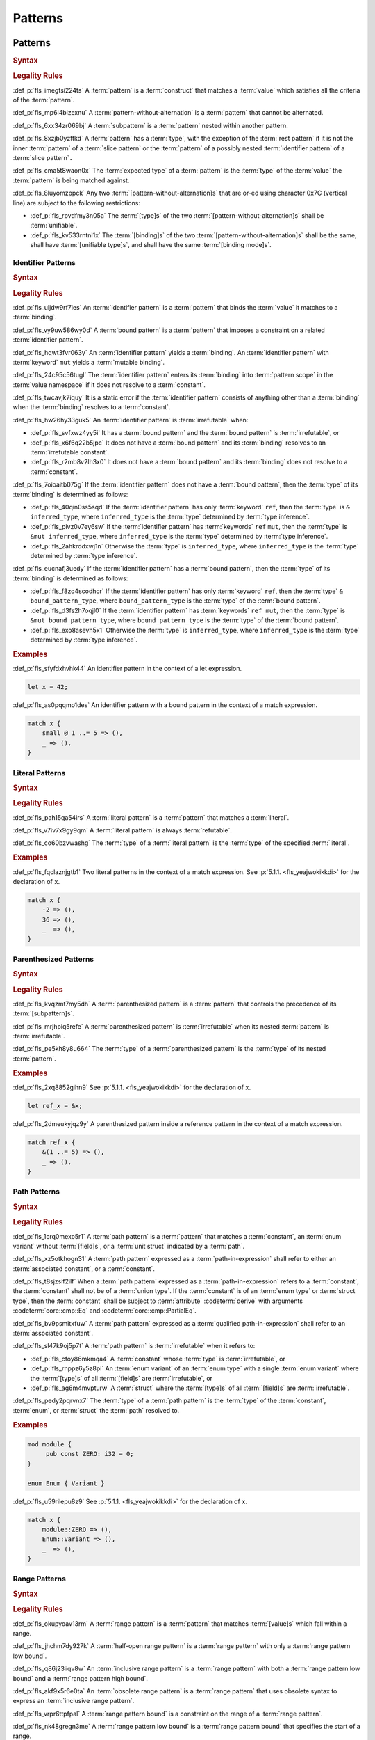 .. SPDX-License-Identifier: MIT OR Apache-2.0
   SPDX-FileCopyrightText: Critical Section GmbH

.. default-domain:: spec

Patterns
========

Patterns
--------

.. rubric:: Syntax

.. syntax::

   Pattern ::=
       $$|$$? PatternWithoutAlternation ($$|$$ PatternWithoutAlternation)*

   PatternList ::=
       Pattern ($$,$$ Pattern)+ $$,$$?

   PatternWithoutAlternation ::=
       PatternWithoutRange
     | RangePattern

   PatternWithoutRange ::=
       IdentifierPattern
     | LiteralPattern
     | MacroInvocation
     | ParenthesizedPattern
     | PathPattern
     | ReferencePattern
     | RestPattern
     | SlicePattern
     | StructPattern
     | TuplePattern
     | TupleStructPattern
     | WildcardPattern

.. rubric:: Legality Rules

:def_p:`fls_imegtsi224ts`
A :term:`pattern` is a :term:`construct` that matches a :term:`value` which
satisfies all the criteria of the :term:`pattern`.

:def_p:`fls_mp6i4blzexnu`
A :term:`pattern-without-alternation` is a :term:`pattern` that cannot be
alternated.

:def_p:`fls_6xx34zr069bj`
A :term:`subpattern` is a :term:`pattern` nested within another pattern.

:def_p:`fls_8xzjb0yzftkd`
A :term:`pattern` has a :term:`type`, with the exception of the :term:`rest
pattern` if it is not the inner :term:`pattern` of a :term:`slice pattern`
or the :term:`pattern` of a possibly nested :term:`identifier pattern` of a
:term:`slice pattern`\ ``.``

:def_p:`fls_cma5t8waon0x`
The :term:`expected type` of a :term:`pattern` is the :term:`type` of the
:term:`value` the :term:`pattern` is being matched against.

:def_p:`fls_8luyomzppck`
Any two :term:`[pattern-without-alternation]s` that are or-ed using character
0x7C (vertical line) are subject to the following restrictions:

* :def_p:`fls_rpvdfmy3n05a`
  The :term:`[type]s` of the two :term:`[pattern-without-alternation]s` shall
  be :term:`unifiable`.

* :def_p:`fls_kv533rntni1x`
  The :term:`[binding]s` of the two :term:`[pattern-without-alternation]s` shall
  be the same, shall have :term:`[unifiable type]s`, and shall have the same
  :term:`[binding mode]s`.

Identifier Patterns
~~~~~~~~~~~~~~~~~~~

.. rubric:: Syntax

.. syntax::

   IdentifierPattern ::=
       $$ref$$? $$mut$$? Binding BoundPattern?

   BoundPattern ::=
       $$@$$ Pattern

.. rubric:: Legality Rules

:def_p:`fls_uljdw9rf7ies`
An :term:`identifier pattern` is a :term:`pattern` that binds the :term:`value`
it matches to a :term:`binding`.

:def_p:`fls_vy9uw586wy0d`
A :term:`bound pattern` is a :term:`pattern` that imposes a constraint on a
related :term:`identifier pattern`.

:def_p:`fls_hqwt3fvr063y`
An :term:`identifier pattern` yields a :term:`binding`. An :term:`identifier
pattern` with :term:`keyword` ``mut`` yields a :term:`mutable binding`.

:def_p:`fls_24c95c56tugl`
The :term:`identifier pattern` enters its :term:`binding` into :term:`pattern
scope` in the :term:`value namespace` if it does not resolve to a
:term:`constant`.

:def_p:`fls_twcavjk7iquy`
It is a static error if the :term:`identifier pattern` consists of anything
other than a :term:`binding` when the :term:`binding` resolves to a
:term:`constant`.

:def_p:`fls_hw26hy33guk5`
An :term:`identifier pattern` is :term:`irrefutable` when:

* :def_p:`fls_svfxwz4yy5i`
  It has a :term:`bound pattern` and the :term:`bound pattern` is
  :term:`irrefutable`, or

* :def_p:`fls_x6f6q22b5jpc`
  It does not have a :term:`bound pattern` and its :term:`binding` resolves to
  an :term:`irrefutable constant`.

* :def_p:`fls_r2mb8v2lh3x0`
  It does not have a :term:`bound pattern` and its :term:`binding` does not
  resolve to a :term:`constant`.

:def_p:`fls_7oioaitb075g`
If the :term:`identifier pattern` does not have a :term:`bound pattern`, then
the :term:`type` of its :term:`binding` is determined as follows:

* :def_p:`fls_40qin0ss5sqd`
  If the :term:`identifier pattern` has only :term:`keyword` ``ref``, then
  the :term:`type` is ``& inferred_type``, where ``inferred_type`` is the
  :term:`type` determined by :term:`type inference`.

* :def_p:`fls_pivz0v7ey6sw`
  If the :term:`identifier pattern` has :term:`keywords` ``ref`` ``mut``, then
  the :term:`type` is ``&mut inferred_type``, where ``inferred_type`` is the
  :term:`type` determined by :term:`type inference`.

* :def_p:`fls_2ahkrddxwj1n`
  Otherwise the :term:`type` is ``inferred_type``, where ``inferred_type`` is
  the :term:`type` determined by :term:`type inference`.

:def_p:`fls_eucnafj3uedy`
If the :term:`identifier pattern` has a :term:`bound pattern`, then the
:term:`type` of its :term:`binding` is determined as follows:

* :def_p:`fls_f8zo4scodhcr`
  If the :term:`identifier pattern` has only :term:`keyword` ``ref``, then the
  :term:`type` ``& bound_pattern_type``, where ``bound_pattern_type`` is the
  :term:`type` of the :term:`bound pattern`.

* :def_p:`fls_d3fs2h7oqjl0`
  If the :term:`identifier pattern` has :term:`keywords` ``ref mut``, then the
  :term:`type` is ``&mut bound_pattern_type``, where ``bound_pattern_type`` is
  the :term:`type` of the :term:`bound pattern`.

* :def_p:`fls_exo8asevh5x1`
  Otherwise the :term:`type` is ``inferred_type``, where ``inferred_type`` is
  the :term:`type` determined by :term:`type inference`.

.. rubric:: Examples

:def_p:`fls_sfyfdxhvhk44`
An identifier pattern in the context of a let expression.

.. code-block:: text

   let x = 42;

:def_p:`fls_as0pqqmo1des`
An identifier pattern with a bound pattern in the context of a match expression.

.. code-block:: text

   match x {
       small @ 1 ..= 5 => (),
       _ => (),
   }

Literal Patterns
~~~~~~~~~~~~~~~~

.. rubric:: Syntax

.. syntax::

   LiteralPattern ::=
       BooleanLiteral
     | ByteLiteral
     | ByteStringLiteral
     | CharacterLiteral
     | $$-$$? NumericLiteral
     | RawByteStringLiteral
     | RawStringLiteral
     | SimpleStringLiteral

.. rubric:: Legality Rules

:def_p:`fls_pah15qa54irs`
A :term:`literal pattern` is a :term:`pattern` that matches a :term:`literal`.

:def_p:`fls_v7iv7x9gy9qm`
A :term:`literal pattern` is always :term:`refutable`.

:def_p:`fls_co60bzvwashg`
The :term:`type` of a :term:`literal pattern` is the :term:`type` of the
specified :term:`literal`.

.. rubric:: Examples

:def_p:`fls_fqclaznjgtb1`
Two literal patterns in the context of a match expression. See :p:`5.1.1.
<fls_yeajwokikkdi>` for the declaration of ``x``.

.. code-block:: text

   match x {
       -2 => (),
       36 => (),
       _  => (),
   }


Parenthesized Patterns
~~~~~~~~~~~~~~~~~~~~~~

.. rubric:: Syntax

.. syntax::

   ParenthesizedPattern ::=
       $$($$ Pattern $$)$$

.. rubric:: Legality Rules

:def_p:`fls_kvqzmt7my5dh`
A :term:`parenthesized pattern` is a :term:`pattern` that controls the
precedence of its :term:`[subpattern]s`.

:def_p:`fls_mrjhpiq5refe`
A :term:`parenthesized pattern` is :term:`irrefutable` when its nested
:term:`pattern` is :term:`irrefutable`.

:def_p:`fls_pe5kh8y8u664`
The :term:`type` of a :term:`parenthesized pattern` is the :term:`type` of its
nested :term:`pattern`.

.. rubric:: Examples

:def_p:`fls_2xq8852gihn9`
See :p:`5.1.1. <fls_yeajwokikkdi>` for the declaration of ``x``.

.. code-block:: text

   let ref_x = &x;

:def_p:`fls_2dmeukyjqz9y`
A parenthesized pattern inside a reference pattern in the context of a match
expression.

.. code-block:: text

   match ref_x {
       &(1 ..= 5) => (),
       _ => (),
   }

Path Patterns
~~~~~~~~~~~~~

.. rubric:: Syntax

.. syntax::

   PathPattern ::=
       PathInExpression
     | QualifiedPathInExpression

.. rubric:: Legality Rules

:def_p:`fls_1crq0mexo5r1`
A :term:`path pattern` is a :term:`pattern` that matches a :term:`constant`,
an :term:`enum variant` without :term:`[field]s`, or a :term:`unit struct`
indicated by a :term:`path`.

:def_p:`fls_xz5otkhogn31`
A :term:`path pattern` expressed as a :term:`path-in-expression` shall refer to
either an :term:`associated constant`, or a :term:`constant`.

:def_p:`fls_t8sjzsif2ilf`
When a :term:`path pattern` expressed as a :term:`path-in-expression` refers to
a :term:`constant`, the :term:`constant` shall not be of a :term:`union type`.
If the :term:`constant` is of an :term:`enum type` or :term:`struct type`, then
the :term:`constant` shall be subject to :term:`attribute` :codeterm:`derive`
with arguments :codeterm:`core::cmp::Eq` and :codeterm:`core::cmp::PartialEq`.

:def_p:`fls_bv9psmitxfuw`
A :term:`path pattern` expressed as a :term:`qualified path-in-expression` shall
refer to an :term:`associated constant`.

:def_p:`fls_sl47k9oj5p7t`
A :term:`path pattern` is :term:`irrefutable` when it refers to:

* :def_p:`fls_cfoy86mkmqa4`
  A :term:`constant` whose :term:`type` is :term:`irrefutable`, or

* :def_p:`fls_rnppz6y5z8pi`
  An :term:`enum variant` of an :term:`enum type` with a single :term:`enum
  variant` where the :term:`[type]s` of all :term:`[field]s` are
  :term:`irrefutable`, or

* :def_p:`fls_ag6m4mvpturw`
  A :term:`struct` where the :term:`[type]s` of all :term:`[field]s` are
  :term:`irrefutable`.

:def_p:`fls_pedy2pqrvnx7`
The :term:`type` of a :term:`path pattern` is the :term:`type` of the
:term:`constant`, :term:`enum`, or :term:`struct` the :term:`path` resolved to.

.. rubric:: Examples

.. code-block:: text

   mod module {
   	pub const ZERO: i32 = 0;
   }

   enum Enum { Variant }


:def_p:`fls_u59rilepu8z9`
See :p:`5.1.1. <fls_yeajwokikkdi>` for the declaration of ``x``.

.. code-block:: text

   match x {
       module::ZERO => (),
       Enum::Variant => (),
       _  => (),
   }

Range Patterns
~~~~~~~~~~~~~~

.. rubric:: Syntax

.. syntax::

   RangePattern ::=
       HalfOpenRangePattern
     | InclusiveRangePattern
     | ObsoleteRangePattern

   HalfOpenRangePattern ::=
       RangePatternLowBound $$..$$

   InclusiveRangePattern ::=
       RangePatternLowBound $$..=$$ RangePatternHighBound

   ObsoleteRangePattern ::=
       RangePatternLowBound $$...$$ RangePatternHighBound

   RangePatternLowBound ::=
       RangePatternBound

   RangePatternHighBound ::=
       RangePatternBound

   RangePatternBound ::=
       ByteLiteral
     | CharacterLiteral
     | $$-$$? NumericLiteral
     | PathInExpression
     | QualifiedPathInExpression

.. rubric:: Legality Rules

:def_p:`fls_okupyoav13rm`
A :term:`range pattern` is a :term:`pattern` that matches :term:`[value]s` which
fall within a range.

:def_p:`fls_jhchm7dy927k`
A :term:`half-open range pattern` is a :term:`range pattern` with only a
:term:`range pattern low bound`.

:def_p:`fls_q86j23iiqv8w`
An :term:`inclusive range pattern` is a :term:`range pattern` with both a
:term:`range pattern low bound` and a :term:`range pattern high bound`.

:def_p:`fls_akf9x5r6e0ta`
An :term:`obsolete range pattern` is a :term:`range pattern` that uses obsolete
syntax to express an :term:`inclusive range pattern`.

:def_p:`fls_vrpr6ttpfpal`
A :term:`range pattern bound` is a constraint on the range of a :term:`range
pattern`.

:def_p:`fls_nk48gregn3me`
A :term:`range pattern low bound` is a :term:`range pattern bound` that
specifies the start of a range.

:def_p:`fls_83v1xqbebs58`
A :term:`range pattern high bound` is a :term:`range pattern bound` that
specifies the end of a range.

:def_p:`fls_2hpuccwh2xml`
A :term:`half-open range pattern` shall appear within a :term:`parenthesized
pattern` when context is a :term:`slice pattern`.

:def_p:`fls_9kk81isk0mlp`
The :term:`range pattern low bound` of an :term:`inclusive range pattern` shall
be less than or equal to its :term:`range pattern high bound`.

:def_p:`fls_s2b5n4snc4d7`
An :term:`obsolete range pattern` is equivalent to an :term:`inclusive range
pattern`.

:def_p:`fls_4o4ge6x9a8rs`
A :term:`range pattern` is :term:`irrefutable` only when it spans the entire set
of possible :term:`[value]s` of a :term:`type`.

:def_p:`fls_6o995ak4hywq`
The :term:`[type]s` of the :term:`range pattern low bound` and the :term:`range
pattern high bound` of a :term:`range pattern` shall be :term:`unifiable`.

:def_p:`fls_3js1645tgh31`
The :term:`type` of a :term:`range pattern` is determined as follows:

* :def_p:`fls_wfqrbwrogjnq`
  If the :term:`range pattern` is expressed as an :term:`inclusive range
  pattern` or an :term:`obsolete range pattern`, then the :term:`type` is the
  :term:`unified type` of the :term:`[type]s` of the :term:`range pattern low
  bound` and the :term:`range pattern high bound`.

* :def_p:`fls_rgr7t33s0m7m`
  Otherwise the :term:`type` is the :term:`type` of the :term:`range pattern
  low bound`.

:def_p:`fls_5ey5mj8t8knd`
A :term:`path-in-expression` of a :term:`range pattern` shall refer to a
:term:`constant` of a :term:`scalar type`.

:def_p:`fls_z4js96mchcsv`
A :term:`qualified path-in-expression` of a :term:`range pattern` shall refer to
an :term:`associated constant` of a :term:`scalar type`.

.. rubric:: Examples

:def_p:`fls_3wwpq8i6mo2a`
Two range patterns in the context of a match expression. See :p:`5.1.1.
<fls_yeajwokikkdi>` for the declaration of ``x``.

.. code-block:: text

   match x {
       -30 ..= 2 => (),
       57 .. => (),
       _ => (),
   }

Reference Patterns
~~~~~~~~~~~~~~~~~~

.. rubric:: Syntax

.. syntax::

   ReferencePattern ::=
       $$&$$ $$mut$$? PatternWithoutRange

.. rubric:: Legality Rules

:def_p:`fls_fhahcc1mz2qh`
A :term:`reference pattern` is a :term:`pattern` that dereferences a
:term:`pointer` that is being matched.

:def_p:`fls_x0bmzl1315gq`
A :term:`reference pattern` is always :term:`irrefutable`.

:def_p:`fls_fedo8zhgpla5`
The :term:`type` of a :term:`reference pattern` is determined as follows:

* :def_p:`fls_30u9ij164ww3`
  If the :term:`reference pattern` appears with :term:`keyword`
  ``mut``, then the :term:`type` is ``&mut pattern_without_range_type``,
  where ``pattern_without_range_type`` is the :term:`type` of the
  :syntax:`PatternWithoutRange`.

* :def_p:`fls_d1kc73hpncpo`
  If the :term:`reference pattern` appears without :term:`keyword`
  ``mut``, then the :term:`type` is ``& pattern_without_range_type``,
  where ``pattern_without_range_type`` is the :term:`type` of the
  :syntax:`PatternWithoutRange`.

.. rubric:: Examples

:def_p:`fls_mpeuhov0umfa`
A reference pattern in the context of a match expression. See :p:`5.1.3.
<fls_yowuqu7bcu7b>` for the declaration of ``ref_x``.

.. code-block:: text

   match ref_x {
       &23 => (),
       _ => (),
   }

Rest Patterns
~~~~~~~~~~~~~

.. rubric:: Syntax

.. syntax::

   RestPattern ::=
       $$..$$

.. rubric:: Legality Rules

:def_p:`fls_eso51epfofxb`
A :term:`rest pattern` is a :term:`pattern` that matches zero or more elements
that have not already been matched.

:def_p:`fls_5a75a2y43uev`
A :term:`rest pattern` shall appear at most once within a :term:`slice pattern`,
an :term:`identifier pattern` of a :term:`slice pattern`, a :term:`tuple
pattern`, and a :term:`tuple struct pattern`.

:def_p:`fls_rsqyza99vl3x`
A :term:`rest pattern` is always :term:`irrefutable`.

:def_p:`fls_w1pw40phsv2o`
If a :term:`rest pattern` appears within a :term:`slice pattern` or the
:term:`identifier pattern` of a :term:`slice pattern`, then the :term:`type` of
the :term:`rest pattern` is determined as follows:

* :def_p:`fls_x8ylgxrf9ca`
  If the :term:`type` of the :term:`slice pattern` is an :term:`array type`,
  then the :term:`type` is ``[T; N]`` where ``T`` is the :term:`element type` of
  the :term:`array type`, and ``N`` is the :term:`[array type]'s` size minus the
  number of matched elements of the :term:`slice pattern`.

* :def_p:`fls_zgoke73xrhk3`
  If the :term:`type` of the :term:`slice pattern` is a :term:`slice type`, then
  the :term:`type` is that :term:`slice type`.

.. rubric:: Examples

:def_p:`fls_bdcv6rwx0fsv`
A rest pattern in an identifier pattern of a slice pattern, followed by a rest
pattern in a slice pattern.

.. code-block:: text

   match slice {
       [1, 5, .., 7] => (),
       [start, end @ ..] => (),
   }


:def_p:`fls_qz9guhlg19j3`
Rest patterns in tuple patterns.

.. syntax::


   match tuple {
       (1, .., y) => (),
       (.., 5) => (),
       (..) => (),
   }

Slice Patterns
~~~~~~~~~~~~~~

.. rubric:: Syntax

.. syntax::

   SlicePattern ::=
       $$[$$ PatternList? $$]$$

.. rubric:: Legality Rules

:def_p:`fls_qqiu594hki8g`
A :term:`slice pattern` is a :term:`pattern` that matches :term:`[array]s` of
fixed size and :term:`[slice]s` of dynamic size.

:def_p:`fls_h6x9xlxi7y5n`
A :term:`slice pattern` is :term:`irrefutable` when it refers to:

* :def_p:`fls_jbmxu7y5fnm6`
  An :term:`array`, where each :term:`subpattern` is :term:`irrefutable`, or

* :def_p:`fls_r78zzw7yyg34`
  A :term:`slice`, where the :syntax:`PatternList` consists of a single
  :term:`rest pattern`, or a single possibly nested :term:`identifier pattern`
  whose last :term:`bound pattern` is a :term:`rest pattern`.

:def_p:`fls_ndor56nou676`
The :term:`type` of a :term:`slice pattern` is the same as the :term:`expected
type`.

.. rubric:: Examples

.. syntax::


   let v = vec![1, 2, 3];


:def_p:`fls_9yuobz1jsehf`
A slice pattern in the context of a match expression.

.. syntax::


   match v {
       [a, b, c] => (),
       _ => ()
   }


Struct Patterns
~~~~~~~~~~~~~~~

.. rubric:: Syntax

.. syntax::

   StructPattern ::=
       RecordStructPattern
     | TupleStructPattern
     | UnitStructPattern

   RecordStructPattern ::=
       DeconstructionType $${$$ RecordStructDeconstructor? $$}$$

   RecordStructDeconstructor ::=
       RecordStructRestPattern
     | RecordStructFieldDeconstructorList
     | RecordStructIndexedFieldDeconstructorList

   RecordStructRestPattern ::=
       OuterAttributeOrDoc* RestPattern

   RecordStructFieldDeconstructorList ::=
       RecordStructFieldDeconstructor (, RecordStructFieldDeconstructor)* (, RecordStructRestPattern | ,?)

   RecordStructFieldDeconstructor ::=
       OuterAttributeOrDoc* (
           NamedDeconstructor
         | ShorthandDeconstructor
       )

   NamedDeconstructor ::=
       Identifier $$:$$ Pattern

   ShorthandDeconstructor ::=
       $$ref$$? $$mut$$? Binding

   RecordStructIndexedFieldDeconstructorList ::=
       IndexedDeconstructor (, IndexedDeconstructor)* (, RecordStructRestPattern | ,?)

   IndexedDeconstructor ::=
       OuterAttributeOrDoc* TupleIndex $$:$$ Pattern
   TupleStructPattern ::=
       DeconstructionType $$($$ PatternList? $$)$$
   UnitStructPattern ::=
       DeconstructionType
   DeconstructionType ::=
       PathInExpression


.. rubric:: Legality Rules

:def_p:`fls_e093i77g3ju7`
A :term:`struct pattern` is a :term:`pattern` that matches a :term:`struct`.

:def_p:`fls_mqhest816lo2`
A :term:`tuple struct pattern` is a :term:`struct pattern` that matches
:term:`[enum variant]s` and :term:`[tuple struct]s`.

:def_p:`fls_d8cyh5v25s0x`
A :term:`union pattern` is a :term:`record struct pattern` that matches a
:term:`union`.

:def_p:`fls_aolvi75ck60i`
A :term:`unit struct pattern` is a :term:`struct pattern` that matches a
:term:`unit struct`.

:def_p:`fls_77qdyt1lpd`
An :term:`indexed deconstructor` is a :term:`construct` that matches the
position of a :term:`field` of a :term:`tuple`.

:def_p:`fls_khhozbtc23l1`
A :term:`named deconstructor` is a :term:`construct` that matches the
:term:`name` of a :term:`field` of a :term:`struct`.

:def_p:`fls_1zi6zmayw792`
A :term:`shorthand deconstructor` is a :term:`construct` that matches the
:term:`name` of a :term:`field` of a :term:`struct`.

:def_p:`fls_8ersn39rt5pd`
The :term:`deconstruction type` indicates the :term:`type` of the :term:`struct`
being deconstructed by a :term:`struct pattern`.

:def_p:`fls_tfwwrovxeomp`
A :syntax:`RecordStructPattern` without a
:syntax:`RecordStructIndexedFieldDeconstructorList` is a :term:`record struct
pattern`.

:def_p:`fls_1tjp0z3v9ukg`
A :syntax:`TupleStructPattern` and a :syntax:`RecordStructPattern` without
a :syntax:`RecordStructFieldDeconstructorList` are :term:`[tuple struct
pattern]s`.

:def_p:`fls_y8qclm82nun8`
A :syntax:`RecordStructPattern` with a
:syntax:`RecordStructFieldDeconstructorList` is a :term:`union pattern`.

:def_p:`fls_j1lux391rmgg`
A :syntax:`UnitStructPattern` and a :syntax:`RecordStructPattern`
without a :syntax:`RecordStructFieldDeconstructorList` and a
:syntax:`RecordStructIndexedFieldDeconstructorList` are :term:`[unit struct
pattern]s`.

:def_p:`fls_2rgip6uruvt5`
A :term:`struct pattern` is interpreted based on the :term:`deconstruction
type`. It is a static error if a :term:`struct pattern` cannot be interpreted.

:def_p:`fls_wi3yo3z5mn5w`
A :term:`shorthand deconstructor` binds the :term:`value` of a matched
:term:`field` to a :term:`variable`. A :term:`shorthand deconstructor` with
:term:`keyword` ``mut`` yields a :term:`mutable` :term:`variable`.

:def_p:`fls_g5t53fj9ghk0`
It is a static error if a :term:`shorthand deconstructor` has only
:term:`keyword` ``ref`` or :term:`keywords` ``ref`` ``mut``, and its
:term:`variable` shadows a :term:`constant`.

:def_p:`fls_5vjoxrgeq3bg`
A :term:`struct pattern` is :term:`irrefutable` when all of its
:term:`[subpattern]s` are :term:`irrefutable`.

Record Struct Patterns
^^^^^^^^^^^^^^^^^^^^^^

.. rubric:: Legality Rules

:def_p:`fls_y10l03ogbs1s`
The :term:`deconstruction type` of a :term:`record struct pattern` shall resolve
to a :term:`record struct type`.

:def_p:`fls_tzbjwdk0xxui`
A :term:`named deconstructor` matches a :term:`field` of the
:term:`deconstruction type` when its :term:`identifier` and the :term:`name`
of the :term:`field` are the same. Such a :term:`named deconstructor` is a
:def_term:`matched named deconstructor`.

:def_p:`fls_n5xx6urvj7xg`
The :term:`type` of a :term:`named deconstructor` and the :term:`type` of a
matched :term:`field` shall be :term:`unifiable`.

:def_p:`fls_njzp6q2kfjb8`
A :term:`shorthand deconstructor` matches a :term:`field` of the
:term:`deconstruction type` when its :term:`name` and the :term:`name` of
the :term:`field` are the same. Such a :term:`shorthand deconstructor` is a
:def_term:`matched shorthand deconstructor`.

:def_p:`fls_emq0uil5w7xm`
The :term:`type` of a :term:`shorthand deconstructor` and the :term:`type` of
the matched :term:`field` shall be :term:`unifiable`.

:def_p:`fls_vai6qhy39zmz`
A :term:`shorthand deconstructor` is equivalent to a :term:`named deconstructor`
where the :term:`name` of the :term:`shorthand deconstructor` denotes the
:term:`identifier` of the :term:`named deconstructor` and the entire content
of the :term:`shorthand deconstructor` denotes the pattern of the :term:`named
deconstructor`.

:def_p:`fls_pzvz6l540atp`
For each :term:`field` of the :term:`deconstruction type`, the :term:`record
struct deconstructor` shall either:

* :def_p:`fls_uoedp3g89mg`
  Contain a :term:`matched named deconstructor`, or

* :def_p:`fls_rspzc5jqbysa`
  Contain a :term:`matched shorthand deconstructor`, or

* :def_p:`fls_2l9wbc8sqtlo`
  Has a :syntax:`RecordStructRestPattern` or a
  :syntax:`RecordStructFieldDeconstructorList` with a
  :syntax:`RecordStructRestPattern`.

.. rubric:: Examples

.. syntax::


   struct Struct {
   	field: u32,
   	other: u32,
   }

   let Struct { field, other };
   let Struct { field, .. };
   let Struct { .. };

Tuple Struct Patterns
^^^^^^^^^^^^^^^^^^^^^

.. rubric:: Legality Rules

:def_p:`fls_ec0o57hwg8ic`
The :term:`deconstruction type` of a :term:`tuple struct pattern` shall resolve
to a :term:`tuple struct type`.

:def_p:`fls_3e2zaeqo1s96`
A :term:`tuple struct pattern` shall contain one :term:`subpattern` for each
:term:`field` of the :term:`deconstruction type`.

:def_p:`fls_w936pvga6lgn`
A :term:`subpattern` of a :term:`tuple struct pattern` matches a :term:`field`
of the :term:`deconstruction type` when its position and the position of
the :term:`field` in the :term:`deconstruction type` are the same. Such a
:term:`subpattern` is a :def_term:`matched subpattern`.

:def_p:`fls_aeh8bzh59m05`
The :term:`type` of the :term:`subpattern` of a :term:`tuple struct pattern` and
the :term:`type` of the matched :term:`field` shall be :term:`unifiable`.

:def_p:`fls_s7u5ghr13ib7`
An :term:`index deconstructor` matches a :term:`field` of the
:term:`deconstruction type` when its :term:`tuple index` and the position of
the :term:`field` in the :term:`deconstruction type` are the same. Such an
:term:`index deconstructor` is a :def_term:`matched index deconstructor`.

:def_p:`fls_x33civd9eptg`
For each :term:`field` of the :term:`deconstruction type`, the :term:`tuple
struct deconstructor` shall either:

* :def_p:`fls_gr3kc7k1j2ou`
  Contain a :term:`matched index deconstructor`, or

* :def_p:`fls_oc293y7fmn9f`
  Contain a :term:`matched subpattern`, or

* :def_p:`fls_n5w52m48v8fh`
  Has a ``RecordStructRestPattern.``

.. rubric:: Examples

.. syntax::


   struct Tuple(u32, f32);

   let Tuple(first, second);
   let Tuple(first, ..);
   let Tuple(..);

Union Patterns
^^^^^^^^^^^^^^

.. rubric:: Legality Rules

:def_p:`fls_eytubf3jp1vy`
The :term:`deconstruction type` of a :term:`union pattern` shall resolve to a
:term:`union type`.

:def_p:`fls_51yggy3rohm8`
The :syntax:`RecordStructFieldDeconstructorList` of a :term:`union pattern`
shall contain exactly one :syntax:`RecordStructFieldDeconstructor` and no
:syntax:`RecordStructRestPattern`.

:def_p:`fls_cb5au9tab68o`
For the single :term:`field` of the :term:`deconstruction type`, a :term:`union
deconstructor` shall either:

* :def_p:`fls_r0d6w9di8ega`
  Contain a :term:`matched named deconstructor`, or

* :def_p:`fls_sm8o7cfb3q1k`
  Contain a :term:`matched shorthand deconstructor`.

:def_p:`fls_gm45psu7l64e`
A :term:`union pattern` shall require :term:`unsafe context`.

.. rubric:: Examples

.. syntax::


   union Union {
       int: u32,
       float: f32,
   }

   unsafe {
       let Union { int } = Union { int: 0 };
   }

Unit Struct Patterns
^^^^^^^^^^^^^^^^^^^^

.. rubric:: Legality Rules

:def_p:`fls_9ilkcejibsjd`
The :term:`deconstruction type` of a :term:`unit struct deconstructor` shall
resolve to a :term:`unit struct type`.

.. rubric:: Examples

.. syntax::


   struct Empty;

   let Empty = Empty;
   let Empty = Empty{};

Tuple Patterns
~~~~~~~~~~~~~~

.. rubric:: Syntax

.. syntax::

   TuplePattern ::=
       $$($$ TuplePatternElementList? $$)$$
   TuplePatternElementList ::=
       Pattern $$,$$
     | PatternList
     | RestPattern

.. rubric:: Legality Rules

:def_p:`fls_e2manugp4e0b`
A :term:`tuple pattern` is a :term:`pattern` that matches a :term:`tuple` which
satisfies all criteria defined by its :term:`[subpattern]s`.

:def_p:`fls_xk8udu4k61kj`
A :term:`tuple pattern` is :term:`irrefutable` when all of its
:term:`[subpattern]s` are :term:`irrefutable`.

:def_p:`fls_yhcaz6v49ub2`
The :term:`type` of a :term:`tuple pattern` is the :term:`type` of the
:term:`tuple` being destructured.

.. rubric:: Examples

.. code-block:: text

   let pair = (1, "two");


:def_p:`fls_8r81vtv5hnrd`
A tuple pattern in the context of a let statement.

.. syntax::


   let (first, second) = pair;

Wildcard Patterns
~~~~~~~~~~~~~~~~~

.. rubric:: Syntax

.. syntax::

   WildcardPattern ::=
       $$_$$

.. rubric:: Legality Rules

:def_p:`fls_dreny9e0ei6r`
A :term:`wildcard pattern` is a :term:`pattern` that matches any single
:term:`value`.

:def_p:`fls_42fye1v0th8l`
A :term:`wildcard pattern` is always :term:`irrefutable`.

:def_p:`fls_b87mvrcc13f2`
The :term:`type` of a :term:`wildcard pattern` is the :term:`type` of the
:term:`value` it matches.

.. rubric:: Examples

:def_p:`fls_j3u6x1ensrbe`
A wildcard pattern in the context of a let statement. See :p:`5.1.10.
<fls_fo48m62q2y0v>` for the declaration of ``pair``.

.. code-block:: text

   let (first, _) = pair;

Refutability
------------

.. rubric:: Legality Rules

:def_p:`fls_9ntc4qmjmo90`
:term:`Refutability` is a property of :term:`[pattern]s` that expresses the
ability to match all possible values of a :term:`type`.

:def_p:`fls_9fjspnefoyvz`
An :term:`irrefutable pattern` is a :term:`pattern` that always matches the
:term:`value` it is being matched against.

:def_p:`fls_uq7ftuuq1sig`
A :term:`refutable pattern` is a :term:`pattern` that has a possibility of not
matching the :term:`value` it is being matched against.

An :term:`irrefutable type` is a :term:`type` that has at most one
:term:`value`.

A :term:`refutable type` is a :term:`type` that has more than one :term:`value`.

:def_p:`fls_l76ycteulo8e`
An :term:`irrefutable constant` is a :term:`constant` of an :term:`irrefutable
type`.

:def_p:`fls_lh0d85tl4qvy`
A :term:`refutable constant` is a :term:`constant` of a :term:`refutable type`.

.. rubric:: Examples

``x`` is an irrefutable pattern because it always matches ``42``.

.. code-block:: text

   let x = 42;


``y`` is a refutable pattern because it does not match ``value`` when ``value``
denotes :std:`core::option::Option::None`.

.. code-block:: text

   if let core::option::Option::Some(y) = value {

Binding Modes
-------------

.. rubric:: Syntax

.. syntax::

   Binding ::=
       Name

.. rubric:: Legality Rules

:def_p:`fls_vnh9wfrvumdz`
A :term:`binding` is a :term:`variable` of an :term:`identifier pattern` or a
:term:`shorthand deconstructor` that binds a matched :term:`value`.

:def_p:`fls_jrv4ghj4fr20`
A :term:`binding pattern` is either an :term:`identifier pattern` or a
:term:`shorthand deconstructor`.

:def_p:`fls_dqe75i8h2fie`
A :term:`non-reference pattern` is any :term:`pattern` except
:term:`non-[binding pattern]s`, :term:`[path pattern]s`, :term:`[reference
pattern]s`, and :term:`[wildcard pattern]s`.

:def_p:`fls_y3wuvj1y5j20`
If a :term:`binding pattern` does not explicitly specify :term:`keyword`
``ref``, :term:`keyword` ``mut``, or :term:`[keyword]s` ``ref mut``, then its
:term:`binding mode` uses the current :term:`binding mode` of :term:`pattern
matching`.

:def_p:`fls_55jtzh6a292x`
Initially, the :term:`binding mode` of a :term:`binding` is "by value".

:def_p:`fls_qcaf2kup7zn0`
During the process of :term:`pattern matching`, each time a :term:`reference`
is matched against a :term:`non-[reference pattern]`, the :term:`reference` is
dereferenced and the :term:`binding mode` is updated as follows:

* :def_p:`fls_6acdqz8rwnn`
  If the :term:`reference` is an :term:`immutable reference`, then the
  :term:`binding mode` is updated to "by reference".

* :def_p:`fls_tv0avib387bv`
  If the :term:`reference` is a :term:`mutable reference` and the :term:`binding
  mode` is "by value", then the :term:`binding mode` is updated to "by mutable
  reference".

:def_p:`fls_dbgmwldye42e`
The process repeats if the dereferenced :term:`value` is a :term:`reference`.

.. rubric:: Dynamic Semantics

:def_p:`fls_t34oqarwcusu`
A :term:`[binding pattern]s` binds its :term:`binding` to a matched
:term:`value` as follows:

* :def_p:`fls_7gxb74u1np36`
  If the :term:`binding mode` is "by reference" or the :term:`binding pattern`
  appears only with :term:`keyword` ``ref``, then the :term:`binding` is bound
  to a :term:`reference` of the matched :term:`value`.

* :def_p:`fls_7y56d0ulxomf`
  If the :term:`binding mode` is "by mutable reference" or the :term:`binding
  pattern` appears with keywords ``ref`` ``mut``, then the :term:`binding` is
  bound to a :term:`mutable reference` of the matched :term:`value`.

* :def_p:`fls_pxvtqxke1enp`
  If the :term:`binding mode` is "by value", then the :term:`binding` is bound
  to a copy of the matched :term:`value` if its :term:`type` implements the
  :codeterm:`core::marker::Copy` :term:`trait`, otherwise the :term:`binding` is
  bound to the move of the matched :term:`value`.

Pattern Matching
----------------

.. rubric:: Dynamic Semantics

:def_p:`fls_tlwr4u7bjhh5`
:term:`Pattern matching` that involves a :term:`pattern` and a context
:term:`value` proceeds as follows:

#. :def_p:`fls_67ajub7d2b4c`
   For each :term:`pattern-without-alternation` of the :term:`pattern`

   #. :def_p:`fls_62626ws222op`
      If the :term:`pattern-without-alternation` is an :term:`identifier
      pattern`, then perform :term:`identifier pattern matching`.

   #. :def_p:`fls_q0z46h1gnzez`
      If the :term:`pattern-without-alternation` is a :term:`literal pattern`,
      then perform :term:`literal pattern matching`.

   #. :def_p:`fls_1r0vm6rg13o9`
      If the :term:`pattern-without-alternation` is a :term:`parenthesized
      pattern`, then perform :term:`parenthesized pattern matching`.

   #. :def_p:`fls_am5h8r887bz5`
      If the :term:`pattern-without-alternation` is a :term:`path pattern`, then
      perform :term:`path pattern matching`.

   #. :def_p:`fls_eppmiloh7bgg`
      If the :term:`pattern-without-alternation` is a :term:`range pattern`,
      then perform :term:`range pattern matching`.

   #. :def_p:`fls_gwc08xayno7q`
      If the :term:`pattern-without-alternation` is a :term:`reference pattern`,
      then perform :term:`reference pattern matching`.

   #. :def_p:`fls_19iygu12s315`
      If the :term:`pattern-without-alternation` is a :term:`slice pattern`,
      then perform :term:`slice pattern matching`.

   #. :def_p:`fls_r307spfk6cs9`
      If the :term:`pattern-without-alternation` is a :term:`struct pattern`,
      then perform :term:`struct pattern matching`.

   #. :def_p:`fls_drb114dtvlpt`
      If the :term:`pattern-without-alternation` is a :term:`tuple pattern`,
      then perform :term:`tuple pattern matching`.

   #. :def_p:`fls_qhdofvbso3gl`
      If the :term:`pattern-without-alternation` is a :term:`tuple struct
      pattern`, then perform :term:`tuple struct pattern matching`.

   #. :def_p:`fls_uxysntb3u03j`
      If the :term:`pattern-without-alternation` is a :term:`wildcard pattern`,
      then perform :term:`wildcard pattern matching`.

   #. :def_p:`fls_wh201rmh6u6d`
      Otherwise :term:`pattern matching` fails.

:def_p:`fls_vstdqifqipbh`
Only the :term:`[binding]s` of a matched :term:`pattern-without-alternation` are
introduced to the corresponding :term:`scope`.

Identifier Pattern Matching
~~~~~~~~~~~~~~~~~~~~~~~~~~~

.. rubric:: Legality Rules

:def_p:`fls_4f3lzw64myhk`
An :term:`identifier pattern` with :term:`keyword` ``mut`` shall require that
the context :term:`value` is a :term:`mutable place expression`.

.. rubric:: Dynamic Semantics

:def_p:`fls_wauqwmdbcpna`
:def_term:`Identifier pattern matching` proceeds as follows:

#. :def_p:`fls_3jyog8n6x2aa`
   If the :term:`identifier pattern` has a :term:`bound pattern`, then

   #. :def_p:`fls_w637uvlbzsyo`
      Performed :term:`pattern matching` with the :term:`bound pattern` and the
      same context :term:`value`.

   #. :def_p:`fls_arz8ik3gf6u4`
      If matching the :term:`bound pattern` fails, then matching fails.

#. :def_p:`fls_u6o5ndnezwbe`
   The context :term:`value` is bound to the :term:`binding` of the
   :term:`identifier pattern` according to the :term:`binding mode`.

#. :def_p:`fls_h1er04t0yta7`
   Matching succeeds.

Literal Pattern Matching
~~~~~~~~~~~~~~~~~~~~~~~~

.. rubric:: Dynamic Semantics

:def_p:`fls_fqkhhgushje9`
:def_term:`Literal pattern matching` proceeds as follows:

#. :def_p:`fls_m01eo9sa55s`
   If the :term:`literal` of the :term:`literal pattern` and the context
   :term:`value` are equal, then matching succeeds.

#. :def_p:`fls_294jtwbfq3p9`
   Otherwise matching fails.

Parenthesized Pattern Matching
~~~~~~~~~~~~~~~~~~~~~~~~~~~~~~

.. rubric:: Dynamic Semantics

:def_p:`fls_jajvvwoy3399`
:def_term:`Parenthesized pattern matching` performs :term:`pattern matching`
with its :term:`subpattern` and the same context :term:`value`.

Path Pattern Matching
~~~~~~~~~~~~~~~~~~~~~

.. rubric:: Dynamic Semantics

:def_p:`fls_4faltss0xbn4`
:def_term:`Path pattern matching` proceeds as follows:

#. :def_p:`fls_fqt5w3qsykca`
   If the :term:`constant` the :term:`path` of the :term:`path pattern` resolved
   to and the context :term:`value` are equal, then matching succeeds.

#. :def_p:`fls_h3y8r4298s53`
   Otherwise matching fails.

Range Pattern Matching
~~~~~~~~~~~~~~~~~~~~~~

.. rubric:: Dynamic Semantics

:def_p:`fls_mrh9vfdek5fi`
:def_term:`Range pattern matching` proceeds as follows:

#. :def_p:`fls_7nxkgls0a5os`
   If the :term:`range pattern` is expressed as a :term:`half-open range
   pattern` and the context :term:`value` is in the inclusive range from
   the :term:`range pattern low bound` to the maximum :term:`value` of the
   :term:`[range pattern low bound]'s` :term:`type`, then matching succeeds.

#. :def_p:`fls_6kgj2fjccoig`
   If the :term:`range pattern` is expressed as either an :term:`inclusive range
   pattern` or an :term:`obsolete range pattern` and the context :term:`value`
   is in the inclusive range from the :term:`range pattern low bound` to the
   :term:`range pattern high bound`, then matching succeeds.

#. :def_p:`fls_n4t3xah1pk7i`
   Otherwise matching fails.

Reference Pattern Matching
~~~~~~~~~~~~~~~~~~~~~~~~~~

.. rubric:: Dynamic Semantics

:def_p:`fls_ysfgdzaiww8z`
:def_term:`Reference pattern matching` proceeds as follows:

#. :def_p:`fls_7rxnxd4ybxbt`
   Dereference the context :term:`value`.

#. :def_p:`fls_l2nwz166curc`
   Perform :term:`pattern matching` with its :term:`subpattern` and the
   dereferenced :term:`value`.

Slice Pattern Matching
~~~~~~~~~~~~~~~~~~~~~~

.. rubric:: Dynamic Semantics

:def_p:`fls_hzyv4ofu0ny`
:def_term:`Slice pattern matching` proceeds as follows if the expected
:term:`type` is an :term:`array type` or a :term:`slice type`:

#. :def_p:`fls_69bnxrtj0nar`
   If the number of :term:`[subpattern]s` of the :term:`slice pattern` is
   greater than the length of the context :term:`value`, then matching fails.

#. :def_p:`fls_twhwiy213ibf`
   If the number of :term:`[subpattern]s` of the :term:`slice pattern`
   is less than the size of the context :term:`value` and one of those
   :term:`[subpattern]s` is not a :term:`rest pattern`, then matching fails.

#. :def_p:`fls_ei7y4ul6n6hu`
   For each :term:`subpattern` of the :term:`slice pattern`

   #. :def_p:`fls_ad2jud5h1rfp`
      Perform :term:`pattern matching` with the :term:`subpattern` and the
      corresponding :term:`value` from the context :term:`value`, ignoring
      :term:`[rest pattern]s`.

   #. :def_p:`fls_pc97m47p34wq`
      If matching the :term:`subpattern` fails, then matching fails.

Struct Pattern Matching
~~~~~~~~~~~~~~~~~~~~~~~

.. rubric:: Dynamic Semantics

:def_p:`fls_evuhau2rwm8i`
:def_term:`Struct pattern matching` proceeds as follows:

#. :def_p:`fls_osc8aj1htgqo`
   If the number of :term:`[subpattern]s` of the :term:`struct pattern` is
   greater than the number of :term:`[field]s` of the context :term:`value`,
   then this is a static error.

#. :def_p:`fls_bde1hpvrosui`
   If the number of :term:`[subpattern]s` of the :term:`struct pattern` is less
   than the number of :term:`[field]s` of the context :term:`value` and one
   of those :term:`[subpattern]s` is not a :term:`rest pattern`, then matching
   fails.

#. :def_p:`fls_447s4hc07ozn`
   For each :term:`subpattern` of the :term:`struct pattern`

   #. :def_p:`fls_vfdb1i5l41yk`
      If the :term:`subpattern` is a :term:`shorthand deconstructor`, then the
      corresponding :term:`field` of the context :term:`value` is bound to the
      :term:`binding` of the :term:`shorthand deconstructor` according to the
      :term:`binding mode`.

   #. :def_p:`fls_yfk52fr7trw3`
      Otherwise perform :term:`pattern matching` with the :term:`subpattern` and
      the corresponding :term:`field` from the context :term:`value`, ignoring
      :term:`[rest pattern]s`.

   #. :def_p:`fls_6sdcykdrpe5d`
      If matching the :term:`subpattern` fails, then matching fails.

Tuple Pattern Matching
~~~~~~~~~~~~~~~~~~~~~~

.. rubric:: Dynamic Semantics

:def_p:`fls_w4xypnrnhycb`
:def_term:`Tuple pattern matching` proceeds as follows:

#. :def_p:`fls_9lujsrwrrvqs`
   If the number of :term:`[subpattern]s` of the :term:`tuple pattern` is
   greater than the number of :term:`[field]s` of the context :term:`value`,
   then this is a static error.

#. :def_p:`fls_wsd605jlyzs2`
   If the number of :term:`[subpattern]s` of the :term:`tuple pattern` is less
   than the number of :term:`[field]s` of the context :term:`value` and one of
   those :term:`[subpattern]s` is not a :term:`rest pattern`, then this is a
   static error.

#. :def_p:`fls_vnx1bpval595`
   For each :term:`subpattern` of the :term:`tuple pattern`

   #. :def_p:`fls_dzf32f40y7fr`
      Perform :term:`pattern matching` with the :term:`subpattern` and the
      corresponding :term:`field` from the context :term:`value`, ignoring
      :term:`[rest pattern]s`.

   #. :def_p:`fls_krl32txvxxkz`
      If matching the :term:`subpattern` fails, then matching fails.

Tuple Struct Pattern Matching
~~~~~~~~~~~~~~~~~~~~~~~~~~~~~

.. rubric:: Dynamic Semantics

:def_p:`fls_dexg9g9cct30`
:def_term:`Tuple struct pattern matching` proceeds as follows:

#. :def_p:`fls_daj9ds77r27b`
   If the number of :term:`[subpattern]s` of the :term:`tuple struct pattern`
   is greater than the number of :term:`[field]s` of the context :term:`value`,
   then this is a static error.

#. :def_p:`fls_z8dqrgmk24n0`
   If the number of :term:`[subpattern]s` of the :term:`tuple struct pattern` is
   less than the number of :term:`[field]s` of the context :term:`value` and one
   of those :term:`[subpattern]s` is not a :term:`rest pattern`, then this is a
   static error.

#. :def_p:`fls_boc7juqj69hw`
   For each :term:`subpattern` of the :term:`tuple struct pattern`

   #. :def_p:`fls_4dr1stiw82v9`
      Otherwise perform :term:`pattern matching` with the :term:`subpattern` and
      the corresponding :term:`field` from the context :term:`value`, ignoring
      :term:`[rest pattern]s`.

   #. :def_p:`fls_h14emtt6iyk3`
      If matching the :term:`subpattern` fails, then matching fails.

Wildcard Pattern Matching
~~~~~~~~~~~~~~~~~~~~~~~~~

.. rubric:: Dynamic Semantics

:def_p:`fls_dvk7r1gf7pwp`
:def_term:`Wildcard pattern matching` proceeds as follows:

#. :def_p:`fls_e0uprihqn1y6`
   The context :term:`value` is matched unconditionally.

#. :def_p:`fls_ljcq2vyo052q`
   Matching succeeds.

